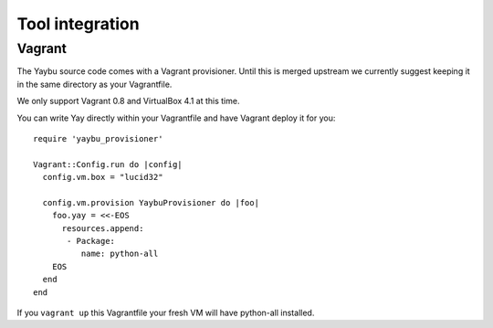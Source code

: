 Tool integration
================

Vagrant
-------

The Yaybu source code comes with a Vagrant provisioner. Until this is merged
upstream we currently suggest keeping it in the same directory as your
Vagrantfile.

We only support Vagrant 0.8 and VirtualBox 4.1 at this time.

You can write Yay directly within your Vagrantfile and have Vagrant deploy it
for you::

    require 'yaybu_provisioner'

    Vagrant::Config.run do |config|
      config.vm.box = "lucid32"

      config.vm.provision YaybuProvisioner do |foo|
        foo.yay = <<-EOS
          resources.append:
           - Package:
              name: python-all
        EOS
      end
    end

If you ``vagrant up`` this Vagrantfile your fresh VM will have python-all
installed.

